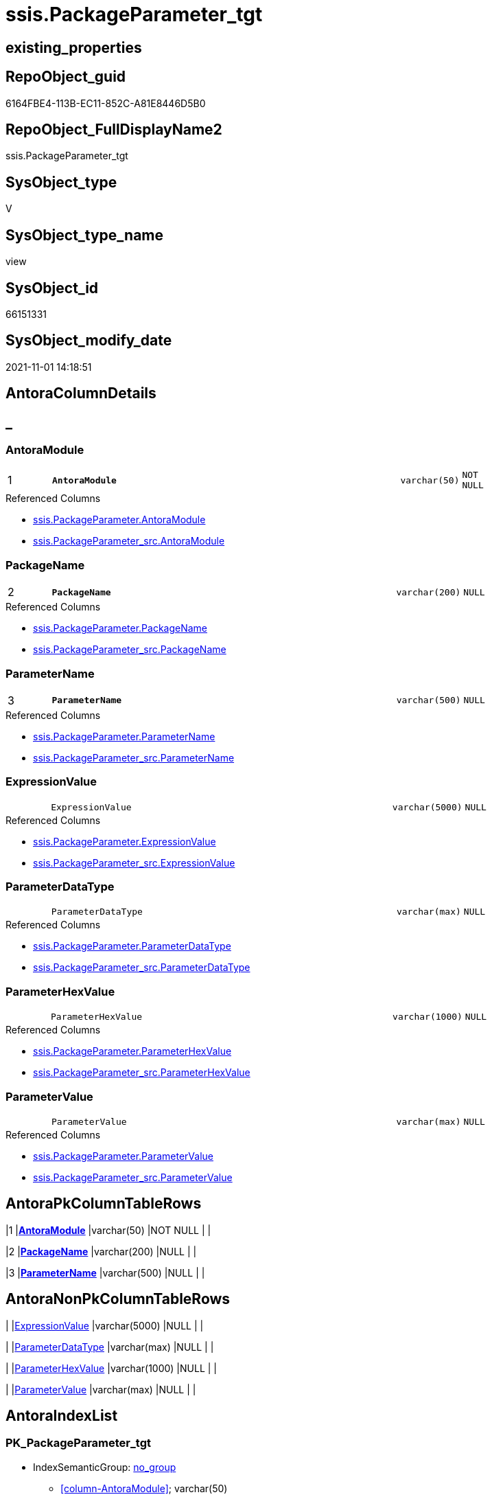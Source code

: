 // tag::HeaderFullDisplayName[]
= ssis.PackageParameter_tgt
// end::HeaderFullDisplayName[]

== existing_properties

// tag::existing_properties[]
:ExistsProperty--antorareferencedlist:
:ExistsProperty--antorareferencinglist:
:ExistsProperty--has_history:
:ExistsProperty--has_history_columns:
:ExistsProperty--is_persistence:
:ExistsProperty--is_persistence_check_duplicate_per_pk:
:ExistsProperty--is_persistence_check_for_empty_source:
:ExistsProperty--is_persistence_delete_changed:
:ExistsProperty--is_persistence_delete_missing:
:ExistsProperty--is_persistence_insert:
:ExistsProperty--is_persistence_truncate:
:ExistsProperty--is_persistence_update_changed:
:ExistsProperty--is_repo_managed:
:ExistsProperty--is_ssas:
:ExistsProperty--persistence_source_repoobject_fullname:
:ExistsProperty--persistence_source_repoobject_fullname2:
:ExistsProperty--persistence_source_repoobject_guid:
:ExistsProperty--persistence_source_repoobject_xref:
:ExistsProperty--pk_index_guid:
:ExistsProperty--pk_indexpatterncolumndatatype:
:ExistsProperty--pk_indexpatterncolumnname:
:ExistsProperty--referencedobjectlist:
:ExistsProperty--usp_persistence_repoobject_guid:
:ExistsProperty--sql_modules_definition:
:ExistsProperty--FK:
:ExistsProperty--AntoraIndexList:
:ExistsProperty--Columns:
// end::existing_properties[]

== RepoObject_guid

// tag::RepoObject_guid[]
6164FBE4-113B-EC11-852C-A81E8446D5B0
// end::RepoObject_guid[]

== RepoObject_FullDisplayName2

// tag::RepoObject_FullDisplayName2[]
ssis.PackageParameter_tgt
// end::RepoObject_FullDisplayName2[]

== SysObject_type

// tag::SysObject_type[]
V 
// end::SysObject_type[]

== SysObject_type_name

// tag::SysObject_type_name[]
view
// end::SysObject_type_name[]

== SysObject_id

// tag::SysObject_id[]
66151331
// end::SysObject_id[]

== SysObject_modify_date

// tag::SysObject_modify_date[]
2021-11-01 14:18:51
// end::SysObject_modify_date[]

== AntoraColumnDetails

// tag::AntoraColumnDetails[]
[discrete]
== _


[#column-antoramodule]
=== AntoraModule

[cols="d,8m,m,m,m,d"]
|===
|1
|*AntoraModule*
|varchar(50)
|NOT NULL
|
|
|===

.Referenced Columns
--
* xref:ssis.packageparameter.adoc#column-antoramodule[+ssis.PackageParameter.AntoraModule+]
* xref:ssis.packageparameter_src.adoc#column-antoramodule[+ssis.PackageParameter_src.AntoraModule+]
--


[#column-packagename]
=== PackageName

[cols="d,8m,m,m,m,d"]
|===
|2
|*PackageName*
|varchar(200)
|NULL
|
|
|===

.Referenced Columns
--
* xref:ssis.packageparameter.adoc#column-packagename[+ssis.PackageParameter.PackageName+]
* xref:ssis.packageparameter_src.adoc#column-packagename[+ssis.PackageParameter_src.PackageName+]
--


[#column-parametername]
=== ParameterName

[cols="d,8m,m,m,m,d"]
|===
|3
|*ParameterName*
|varchar(500)
|NULL
|
|
|===

.Referenced Columns
--
* xref:ssis.packageparameter.adoc#column-parametername[+ssis.PackageParameter.ParameterName+]
* xref:ssis.packageparameter_src.adoc#column-parametername[+ssis.PackageParameter_src.ParameterName+]
--


[#column-expressionvalue]
=== ExpressionValue

[cols="d,8m,m,m,m,d"]
|===
|
|ExpressionValue
|varchar(5000)
|NULL
|
|
|===

.Referenced Columns
--
* xref:ssis.packageparameter.adoc#column-expressionvalue[+ssis.PackageParameter.ExpressionValue+]
* xref:ssis.packageparameter_src.adoc#column-expressionvalue[+ssis.PackageParameter_src.ExpressionValue+]
--


[#column-parameterdatatype]
=== ParameterDataType

[cols="d,8m,m,m,m,d"]
|===
|
|ParameterDataType
|varchar(max)
|NULL
|
|
|===

.Referenced Columns
--
* xref:ssis.packageparameter.adoc#column-parameterdatatype[+ssis.PackageParameter.ParameterDataType+]
* xref:ssis.packageparameter_src.adoc#column-parameterdatatype[+ssis.PackageParameter_src.ParameterDataType+]
--


[#column-parameterhexvalue]
=== ParameterHexValue

[cols="d,8m,m,m,m,d"]
|===
|
|ParameterHexValue
|varchar(1000)
|NULL
|
|
|===

.Referenced Columns
--
* xref:ssis.packageparameter.adoc#column-parameterhexvalue[+ssis.PackageParameter.ParameterHexValue+]
* xref:ssis.packageparameter_src.adoc#column-parameterhexvalue[+ssis.PackageParameter_src.ParameterHexValue+]
--


[#column-parametervalue]
=== ParameterValue

[cols="d,8m,m,m,m,d"]
|===
|
|ParameterValue
|varchar(max)
|NULL
|
|
|===

.Referenced Columns
--
* xref:ssis.packageparameter.adoc#column-parametervalue[+ssis.PackageParameter.ParameterValue+]
* xref:ssis.packageparameter_src.adoc#column-parametervalue[+ssis.PackageParameter_src.ParameterValue+]
--


// end::AntoraColumnDetails[]

== AntoraPkColumnTableRows

// tag::AntoraPkColumnTableRows[]
|1
|*<<column-antoramodule>>*
|varchar(50)
|NOT NULL
|
|

|2
|*<<column-packagename>>*
|varchar(200)
|NULL
|
|

|3
|*<<column-parametername>>*
|varchar(500)
|NULL
|
|





// end::AntoraPkColumnTableRows[]

== AntoraNonPkColumnTableRows

// tag::AntoraNonPkColumnTableRows[]



|
|<<column-expressionvalue>>
|varchar(5000)
|NULL
|
|

|
|<<column-parameterdatatype>>
|varchar(max)
|NULL
|
|

|
|<<column-parameterhexvalue>>
|varchar(1000)
|NULL
|
|

|
|<<column-parametervalue>>
|varchar(max)
|NULL
|
|

// end::AntoraNonPkColumnTableRows[]

== AntoraIndexList

// tag::AntoraIndexList[]

[#index-pkunderlinepackageparameterunderlinetgt]
=== PK_PackageParameter_tgt

* IndexSemanticGroup: xref:other/indexsemanticgroup.adoc#startbnoblankgroupendb[no_group]
+
--
* <<column-AntoraModule>>; varchar(50)
* <<column-PackageName>>; varchar(200)
* <<column-ParameterName>>; varchar(500)
--
* PK, Unique, Real: 1, 1, 0

// end::AntoraIndexList[]

== AntoraMeasureDetails

// tag::AntoraMeasureDetails[]

// end::AntoraMeasureDetails[]

== AntoraParameterList

// tag::AntoraParameterList[]

// end::AntoraParameterList[]

== AntoraXrefCulturesList

// tag::AntoraXrefCulturesList[]
* xref:dhw:sqldb:ssis.packageparameter_tgt.adoc[] - 
// end::AntoraXrefCulturesList[]

== cultures_count

// tag::cultures_count[]
1
// end::cultures_count[]

== Other tags

source: property.RepoObjectProperty_cross As rop_cross


=== additional_reference_csv

// tag::additional_reference_csv[]

// end::additional_reference_csv[]


=== AdocUspSteps

// tag::adocuspsteps[]

// end::adocuspsteps[]


=== AntoraReferencedList

// tag::antorareferencedlist[]
* xref:ssis.antoramodule_tgt_filter.adoc[]
* xref:ssis.packageparameter.adoc[]
* xref:ssis.packageparameter_src.adoc[]
// end::antorareferencedlist[]


=== AntoraReferencingList

// tag::antorareferencinglist[]
* xref:ssis.antoramodule_tgt_filter.adoc[]
* xref:ssis.packageparameter.adoc[]
* xref:ssis.usp_persist_packageparameter_tgt.adoc[]
// end::antorareferencinglist[]


=== Description

// tag::description[]

// end::description[]


=== ExampleUsage

// tag::exampleusage[]

// end::exampleusage[]


=== exampleUsage_2

// tag::exampleusage_2[]

// end::exampleusage_2[]


=== exampleUsage_3

// tag::exampleusage_3[]

// end::exampleusage_3[]


=== exampleUsage_4

// tag::exampleusage_4[]

// end::exampleusage_4[]


=== exampleUsage_5

// tag::exampleusage_5[]

// end::exampleusage_5[]


=== exampleWrong_Usage

// tag::examplewrong_usage[]

// end::examplewrong_usage[]


=== has_execution_plan_issue

// tag::has_execution_plan_issue[]

// end::has_execution_plan_issue[]


=== has_get_referenced_issue

// tag::has_get_referenced_issue[]

// end::has_get_referenced_issue[]


=== has_history

// tag::has_history[]
0
// end::has_history[]


=== has_history_columns

// tag::has_history_columns[]
0
// end::has_history_columns[]


=== InheritanceType

// tag::inheritancetype[]

// end::inheritancetype[]


=== is_persistence

// tag::is_persistence[]
1
// end::is_persistence[]


=== is_persistence_check_duplicate_per_pk

// tag::is_persistence_check_duplicate_per_pk[]
0
// end::is_persistence_check_duplicate_per_pk[]


=== is_persistence_check_for_empty_source

// tag::is_persistence_check_for_empty_source[]
0
// end::is_persistence_check_for_empty_source[]


=== is_persistence_delete_changed

// tag::is_persistence_delete_changed[]
0
// end::is_persistence_delete_changed[]


=== is_persistence_delete_missing

// tag::is_persistence_delete_missing[]
1
// end::is_persistence_delete_missing[]


=== is_persistence_insert

// tag::is_persistence_insert[]
1
// end::is_persistence_insert[]


=== is_persistence_truncate

// tag::is_persistence_truncate[]
0
// end::is_persistence_truncate[]


=== is_persistence_update_changed

// tag::is_persistence_update_changed[]
1
// end::is_persistence_update_changed[]


=== is_repo_managed

// tag::is_repo_managed[]
1
// end::is_repo_managed[]


=== is_ssas

// tag::is_ssas[]
0
// end::is_ssas[]


=== microsoft_database_tools_support

// tag::microsoft_database_tools_support[]

// end::microsoft_database_tools_support[]


=== MS_Description

// tag::ms_description[]

// end::ms_description[]


=== persistence_source_RepoObject_fullname

// tag::persistence_source_repoobject_fullname[]
[ssis].[PackageParameter_src]
// end::persistence_source_repoobject_fullname[]


=== persistence_source_RepoObject_fullname2

// tag::persistence_source_repoobject_fullname2[]
ssis.PackageParameter_src
// end::persistence_source_repoobject_fullname2[]


=== persistence_source_RepoObject_guid

// tag::persistence_source_repoobject_guid[]
6064FBE4-113B-EC11-852C-A81E8446D5B0
// end::persistence_source_repoobject_guid[]


=== persistence_source_RepoObject_xref

// tag::persistence_source_repoobject_xref[]
xref:ssis.packageparameter_src.adoc[]
// end::persistence_source_repoobject_xref[]


=== pk_index_guid

// tag::pk_index_guid[]
8CE20570-1D3B-EC11-852C-A81E8446D5B0
// end::pk_index_guid[]


=== pk_IndexPatternColumnDatatype

// tag::pk_indexpatterncolumndatatype[]
varchar(50),varchar(200),varchar(500)
// end::pk_indexpatterncolumndatatype[]


=== pk_IndexPatternColumnName

// tag::pk_indexpatterncolumnname[]
AntoraModule,PackageName,ParameterName
// end::pk_indexpatterncolumnname[]


=== pk_IndexSemanticGroup

// tag::pk_indexsemanticgroup[]

// end::pk_indexsemanticgroup[]


=== ReferencedObjectList

// tag::referencedobjectlist[]
* [ssis].[AntoraModule_tgt_filter]
* [ssis].[PackageParameter]
* [ssis].[PackageParameter_src]
// end::referencedobjectlist[]


=== usp_persistence_RepoObject_guid

// tag::usp_persistence_repoobject_guid[]
87E4B435-213B-EC11-852C-A81E8446D5B0
// end::usp_persistence_repoobject_guid[]


=== UspExamples

// tag::uspexamples[]

// end::uspexamples[]


=== uspgenerator_usp_id

// tag::uspgenerator_usp_id[]

// end::uspgenerator_usp_id[]


=== UspParameters

// tag::uspparameters[]

// end::uspparameters[]

== Boolean Attributes

source: property.RepoObjectProperty WHERE property_int = 1

// tag::boolean_attributes[]
:is_persistence:
:is_persistence_delete_missing:
:is_persistence_insert:
:is_persistence_update_changed:
:is_repo_managed:

// end::boolean_attributes[]

== sql_modules_definition

// tag::sql_modules_definition[]
[%collapsible]
=======
[source,sql,numbered]
----


CREATE View [ssis].[PackageParameter_tgt]
As
Select
    tgt.AntoraModule
  , tgt.PackageName
  , tgt.ParameterName
  , tgt.ParameterDataType
  , tgt.ParameterValue
  , tgt.ExpressionValue
  , tgt.ParameterHexValue
From
    ssis.PackageParameter As tgt
Where
    Exists
(
    Select
        1
    From
        ssis.AntoraModule_tgt_filter As f
    Where
        tgt.AntoraModule = f.AntoraModule
)

----
=======
// end::sql_modules_definition[]


